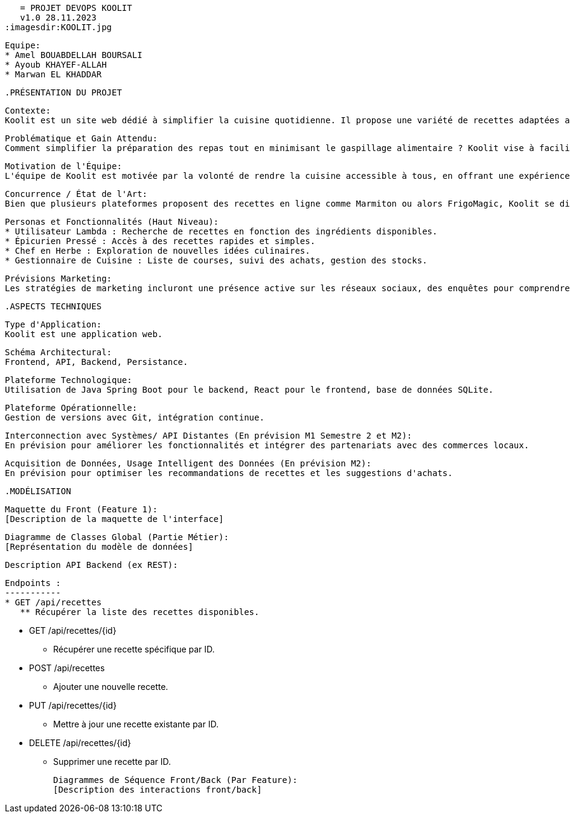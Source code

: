 
      = PROJET DEVOPS KOOLIT  
      v1.0 28.11.2023          
   :imagesdir:KOOLIT.jpg     
                                      


   Equipe:
   * Amel BOUABDELLAH BOURSALI
   * Ayoub KHAYEF-ALLAH
   * Marwan EL KHADDAR
 

   .PRÉSENTATION DU PROJET   

   Contexte:
   Koolit est un site web dédié à simplifier la cuisine quotidienne. Il propose une variété de recettes adaptées aux préférences et aux ingrédients disponibles chez l'utilisateur.

   Problématique et Gain Attendu:
   Comment simplifier la préparation des repas tout en minimisant le gaspillage alimentaire ? Koolit vise à faciliter la vie quotidienne en proposant des recettes personnalisées et une gestion optimale des achats alimentaires.

   Motivation de l'Équipe:
   L'équipe de Koolit est motivée par la volonté de rendre la cuisine accessible à tous, en offrant une expérience simple et agréable pour la préparation des repas quotidiens.

   Concurrence / État de l'Art:
   Bien que plusieurs plateformes proposent des recettes en ligne comme Marmiton ou alors FrigoMagic, Koolit se distingue par son approche personnalisée basée sur les préférences et les ingrédients disponibles chez l'utilisateur.

   Personas et Fonctionnalités (Haut Niveau):
   * Utilisateur Lambda : Recherche de recettes en fonction des ingrédients disponibles.
   * Épicurien Pressé : Accès à des recettes rapides et simples.
   * Chef en Herbe : Exploration de nouvelles idées culinaires.
   * Gestionnaire de Cuisine : Liste de courses, suivi des achats, gestion des stocks.

   Prévisions Marketing:
   Les stratégies de marketing incluront une présence active sur les réseaux sociaux, des enquêtes pour comprendre les besoins des utilisateurs, et un site Web convivial présentant les fonctionnalités uniques de Koolit.

    .ASPECTS TECHNIQUES         

   Type d'Application:
   Koolit est une application web.

   Schéma Architectural:
   Frontend, API, Backend, Persistance.

   Plateforme Technologique:
   Utilisation de Java Spring Boot pour le backend, React pour le frontend, base de données SQLite.

   Plateforme Opérationnelle:
   Gestion de versions avec Git, intégration continue.

   Interconnection avec Systèmes/ API Distantes (En prévision M1 Semestre 2 et M2):
   En prévision pour améliorer les fonctionnalités et intégrer des partenariats avec des commerces locaux.

   Acquisition de Données, Usage Intelligent des Données (En prévision M2):
   En prévision pour optimiser les recommandations de recettes et les suggestions d'achats.


  .MODÉLISATION          

   Maquette du Front (Feature 1):
   [Description de la maquette de l'interface]

   Diagramme de Classes Global (Partie Métier):
   [Représentation du modèle de données]

   Description API Backend (ex REST):

	Endpoints :
	-----------
	* GET /api/recettes
	   ** Récupérer la liste des recettes disponibles.

	* GET /api/recettes/{id}
	   ** Récupérer une recette spécifique par ID.

	* POST /api/recettes
	   ** Ajouter une nouvelle recette.

	* PUT /api/recettes/{id}
	   ** Mettre à jour une recette existante par ID.

	* DELETE /api/recettes/{id}
	   ** Supprimer une recette par ID.



   Diagrammes de Séquence Front/Back (Par Feature):
   [Description des interactions front/back]


